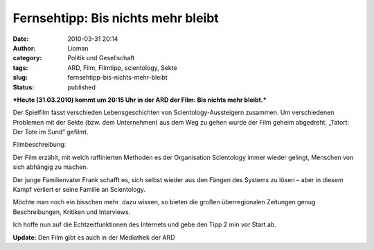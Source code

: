 Fernsehtipp: Bis nichts mehr bleibt
###################################
:date: 2010-03-31 20:14
:author: Lioman
:category: Politik und Gesellschaft
:tags: ARD, Film, Filmtipp, scientology, Sekte
:slug: fernsehtipp-bis-nichts-mehr-bleibt
:status: published

***Heute (31.03.2010) kommt um 20:15 Uhr in der ARD der Film: Bis nichts
mehr bleibt.***

Der Spielfilm fasst verschieden Lebensgeschichten von
Scientology-Aussteigern zusammen. Um verschiedenen Problemen mit der
Sekte (bzw. dem Unternehmen) aus dem Weg zu gehen wurde der Film geheim
abgedreht. „Tatort: Der Tote im Sund“ gefilmt.

Filmbeschreibung:

Der Film erzählt, mit welch raffinierten Methoden es der Organisation
Scientology immer wieder gelingt, Menschen von sich abhängig zu machen.

Der junge Familienvater Frank schafft es, sich selbst wieder aus den
Fängen des Systems zu lösen – aber in diesem Kampf verliert er seine
Familie an Scientology.

Möchte man noch ein bisschen mehr  dazu wissen, so bieten die großen
überregionalen Zeitungen genug Beschreibungen, Kritiken und Interviews.

Ich hoffe nun auf die Echtzeitfunktionen des Internets und gebe den Tipp
2 min vor Start ab.

**Update:** Den Film gibt es auch in der Mediathek der ARD
